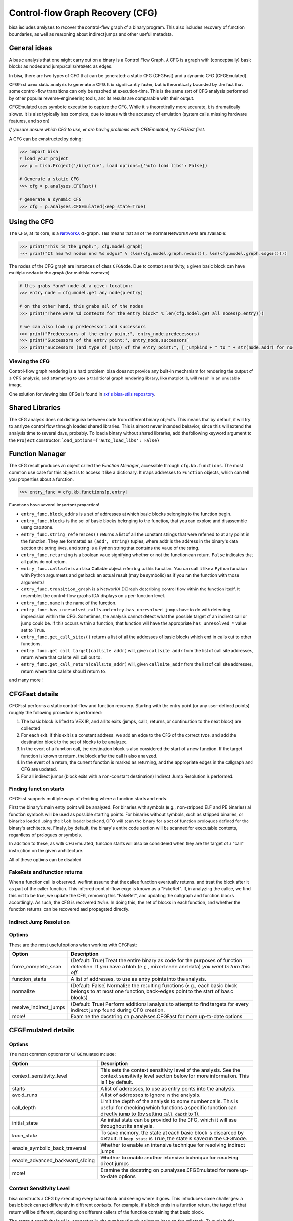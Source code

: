 Control-flow Graph Recovery (CFG)
=================================

bisa includes analyses to recover the control-flow graph of a binary program.
This also includes recovery of function boundaries, as well as reasoning about
indirect jumps and other useful metadata.

General ideas
-------------

A basic analysis that one might carry out on a binary is a Control Flow Graph. A
CFG is a graph with (conceptually) basic blocks as nodes and
jumps/calls/rets/etc as edges.

In bisa, there are two types of CFG that can be generated: a static CFG
(CFGFast) and a dynamic CFG (CFGEmulated).

CFGFast uses static analysis to generate a CFG. It is significantly faster, but
is theoretically bounded by the fact that some control-flow transitions can only
be resolved at execution-time. This is the same sort of CFG analysis performed
by other popular reverse-engineering tools, and its results are comparable with
their output.

CFGEmulated uses symbolic execution to capture the CFG. While it is
theoretically more accurate, it is dramatically slower. It is also typically
less complete, due to issues with the accuracy of emulation (system calls,
missing hardware features, and so on)

*If you are unsure which CFG to use, or are having problems with CFGEmulated,
try CFGFast first.*

A CFG can be constructed by doing:

.. code-block:: python

   >>> import bisa
   # load your project
   >>> p = bisa.Project('/bin/true', load_options={'auto_load_libs': False})

   # Generate a static CFG
   >>> cfg = p.analyses.CFGFast()

   # generate a dynamic CFG
   >>> cfg = p.analyses.CFGEmulated(keep_state=True)

Using the CFG
-------------

The CFG, at its core, is a `NetworkX <https://networkx.github.io/>`_ di-graph.
This means that all of the normal NetworkX APIs are available:

.. code-block:: python

   >>> print("This is the graph:", cfg.model.graph)
   >>> print("It has %d nodes and %d edges" % (len(cfg.model.graph.nodes()), len(cfg.model.graph.edges())))

The nodes of the CFG graph are instances of class ``CFGNode``. Due to context
sensitivity, a given basic block can have multiple nodes in the graph (for
multiple contexts).

.. code-block:: python

   # this grabs *any* node at a given location:
   >>> entry_node = cfg.model.get_any_node(p.entry)

   # on the other hand, this grabs all of the nodes
   >>> print("There were %d contexts for the entry block" % len(cfg.model.get_all_nodes(p.entry)))

   # we can also look up predecessors and successors
   >>> print("Predecessors of the entry point:", entry_node.predecessors)
   >>> print("Successors of the entry point:", entry_node.successors)
   >>> print("Successors (and type of jump) of the entry point:", [ jumpkind + " to " + str(node.addr) for node,jumpkind in cfg.model.get_successors_and_jumpkind(entry_node) ])

Viewing the CFG
^^^^^^^^^^^^^^^

Control-flow graph rendering is a hard problem. bisa does not provide any
built-in mechanism for rendering the output of a CFG analysis, and attempting to
use a traditional graph rendering library, like matplotlib, will result in an
unusable image.

One solution for viewing bisa CFGs is found in `axt's bisa-utils repository
<https://github.com/axt/bisa-utils>`_.

Shared Libraries
----------------

The CFG analysis does not distinguish between code from different binary
objects. This means that by default, it will try to analyze control flow through
loaded shared libraries. This is almost never intended behavior, since this will
extend the analysis time to several days, probably. To load a binary without
shared libraries, add the following keyword argument to the ``Project``
constructor: ``load_options={'auto_load_libs': False}``

Function Manager
----------------

The CFG result produces an object called the *Function Manager*, accessible
through ``cfg.kb.functions``. The most common use case for this object is to
access it like a dictionary. It maps addresses to ``Function`` objects, which
can tell you properties about a function.

.. code-block:: python

   >>> entry_func = cfg.kb.functions[p.entry]

Functions have several important properties!


* ``entry_func.block_addrs`` is a set of addresses at which basic blocks
  belonging to the function begin.
* ``entry_func.blocks`` is the set of basic blocks belonging to the function,
  that you can explore and disassemble using capstone.
* ``entry_func.string_references()`` returns a list of all the constant strings
  that were referred to at any point in the function. They are formatted as
  ``(addr, string)`` tuples, where addr is the address in the binary's data
  section the string lives, and string is a Python string that contains the
  value of the string.
* ``entry_func.returning`` is a boolean value signifying whether or not the
  function can return. ``False`` indicates that all paths do not return.
* ``entry_func.callable`` is an bisa Callable object referring to this function.
  You can call it like a Python function with Python arguments and get back an
  actual result (may be symbolic) as if you ran the function with those
  arguments!
* ``entry_func.transition_graph`` is a NetworkX DiGraph describing control flow
  within the function itself. It resembles the control-flow graphs IDA displays
  on a per-function level.
* ``entry_func.name`` is the name of the function.
* ``entry_func.has_unresolved_calls`` and ``entry.has_unresolved_jumps`` have to
  do with detecting imprecision within the CFG. Sometimes, the analysis cannot
  detect what the possible target of an indirect call or jump could be. If this
  occurs within a function, that function will have the appropriate
  ``has_unresolved_*`` value set to ``True``.
* ``entry_func.get_call_sites()`` returns a list of all the addresses of basic
  blocks which end in calls out to other functions.
* ``entry_func.get_call_target(callsite_addr)`` will, given ``callsite_addr``
  from the list of call site addresses, return where that callsite will call out
  to.
* ``entry_func.get_call_return(callsite_addr)`` will, given ``callsite_addr``
  from the list of call site addresses, return where that callsite should return
  to.

and many more !

CFGFast details
---------------

CFGFast performs a static control-flow and function recovery. Starting with the
entry point (or any user-defined points) roughly the following procedure is
performed:

1) The basic block is lifted to VEX IR, and all its exits (jumps, calls,
   returns, or continuation to the next block) are collected
2) For each exit, if this exit is a constant address, we add an edge to the CFG
   of the correct type, and add the destination block to the set of blocks to be
   analyzed.
3) In the event of a function call, the destination block is also considered the
   start of a new function. If the target function is known to return, the block
   after the call is also analyzed.
4) In the event of a return, the current function is marked as returning, and
   the appropriate edges in the callgraph and CFG are updated.
5) For all indirect jumps (block exits with a non-constant destination) Indirect
   Jump Resolution is performed.

Finding function starts
^^^^^^^^^^^^^^^^^^^^^^^

CFGFast supports multiple ways of deciding where a function starts and ends.

First the binary's main entry point will be analyzed. For binaries with symbols
(e.g., non-stripped ELF and PE binaries) all function symbols will be used as
possible starting points. For binaries without symbols, such as stripped
binaries, or binaries loaded using the ``blob`` loader backend, CFG will scan
the binary for a set of function prologues defined for the binary's
architecture. Finally, by default, the binary's entire code section will be
scanned for executable contents, regardless of prologues or symbols.

In addition to these, as with CFGEmulated, function starts will also be
considered when they are the target of a "call" instruction on the given
architecture.

All of these options can be disabled

FakeRets and function returns
^^^^^^^^^^^^^^^^^^^^^^^^^^^^^

When a function call is observed, we first assume that the callee function
eventually returns, and treat the block after it as part of the caller function.
This inferred control-flow edge is known as a "FakeRet". If, in analyzing the
callee, we find this not to be true, we update the CFG, removing this "FakeRet",
and updating the callgraph and function blocks accordingly. As such, the CFG is
recovered *twice*.  In doing this, the set of blocks in each function, and
whether the function returns, can be recovered and propagated directly.

Indirect Jump Resolution
^^^^^^^^^^^^^^^^^^^^^^^^

.. todo::

Options
^^^^^^^

These are the most useful options when working with CFGFast:

.. list-table::
   :header-rows: 1

   * - Option
     - Description
   * - force_complete_scan
     - (Default: True) Treat the entire binary as code for the purposes of
       function detection.  If you have a blob (e.g., mixed code and data) *you
       want to turn this off*.
   * - function_starts
     - A list of addresses, to use as entry points into the analysis.
   * - normalize
     - (Default: False) Normalize the resulting functions (e.g., each basic
       block belongs to at most one function, back-edges point to the start of
       basic blocks)
   * - resolve_indirect_jumps
     - (Default: True) Perform additional analysis to attempt to find targets
       for every indirect jump found during CFG creation.
   * - more!
     - Examine the docstring on p.analyses.CFGFast for more up-to-date options


CFGEmulated details
-------------------

Options
^^^^^^^

The most common options for CFGEmulated include:

.. list-table::
   :header-rows: 1

   * - Option
     - Description
   * - context_sensitivity_level
     - This sets the context sensitivity level of the analysis. See the context
       sensitivity level section below for more information. This is 1 by
       default.
   * - starts
     - A list of addresses, to use as entry points into the analysis.
   * - avoid_runs
     - A list of addresses to ignore in the analysis.
   * - call_depth
     - Limit the depth of the analysis to some number calls. This is useful for
       checking which functions a specific function can directly jump to (by
       setting ``call_depth`` to 1).
   * - initial_state
     - An initial state can be provided to the CFG, which it will use throughout
       its analysis.
   * - keep_state
     - To save memory, the state at each basic block is discarded by default. If
       ``keep_state`` is True, the state is saved in the CFGNode.
   * - enable_symbolic_back_traversal
     - Whether to enable an intensive technique for resolving indirect jumps
   * - enable_advanced_backward_slicing
     - Whether to enable another intensive technique for resolving direct jumps
   * - more!
     - Examine the docstring on p.analyses.CFGEmulated for more up-to-date
       options


Context Sensitivity Level
^^^^^^^^^^^^^^^^^^^^^^^^^

bisa constructs a CFG by executing every basic block and seeing where it goes.
This introduces some challenges: a basic block can act differently in different
*contexts*. For example, if a block ends in a function return, the target of
that return will be different, depending on different callers of the function
containing that basic block.

The context sensitivity level is, conceptually, the number of such callers to
keep on the callstack. To explain this concept, let's look at the following
code:

.. code-block:: c

   void error(char *error)
   {
       puts(error);
   }

   void alpha()
   {
       puts("alpha");
       error("alpha!");
   }

   void beta()
   {
       puts("beta");
       error("beta!");
   }

   void main()
   {
       alpha();
       beta();
   }

The above sample has four call chains: ``main>alpha>puts``,
``main>alpha>error>puts`` and ``main>beta>puts``, and ``main>beta>error>puts``.
While, in this case, bisa can probably execute both call chains, this becomes
unfeasible for larger binaries. Thus, bisa executes the blocks with states
limited by the context sensitivity level. That is, each function is re-analyzed
for each unique context that it is called in.

For example, the ``puts()`` function above will be analyzed with the following
contexts, given different context sensitivity levels:

.. list-table::
   :header-rows: 1

   * - Level
     - Meaning
     - Contexts
   * - 0
     - Callee-only
     - ``puts``
   * - 1
     - One caller, plus callee
     - ``alpha>puts`` ``beta>puts`` ``error>puts``
   * - 2
     - Two callers, plus callee
     - ``alpha>error>puts`` ``main>alpha>puts`` ``beta>error>puts`` ``main>beta>puts``
   * - 3
     - Three callers, plus callee
     - ``main>alpha>error>puts`` ``main>alpha>puts`` ``main>beta>error>puts`` ``main>beta>puts``


The upside of increasing the context sensitivity level is that more information
can be gleaned from the CFG. For example, with context sensitivity of 1, the CFG
will show that, when called from ``alpha``, ``puts`` returns to ``alpha``, when
called from ``error``, ``puts`` returns to ``error``, and so forth. With context
sensitivity of 0, the CFG simply shows that ``puts`` returns to ``alpha``,
``beta``, and ``error``. This, specifically, is the context sensitivity level
used in IDA. The downside of increasing the context sensitivity level is that it
exponentially increases the analysis time.
